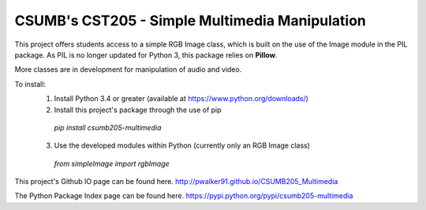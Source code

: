 CSUMB's CST205 - Simple Multimedia Manipulation
=======================

This project offers students access to a simple RGB Image class, which
is built on the use of the Image module in the PIL package. As PIL is no
longer updated for Python 3, this package relies on **Pillow**.

More classes are in development for manipulation of audio and video.

To install:
  1. Install Python 3.4 or greater (available at https://www.python.org/downloads/)
  2. Install this project's package through the use of pip
    `pip install csumb205-multimedia`
  3. Use the developed modules within Python (currently only an RGB Image class)
    `from simpleImage import rgbImage`

This project's Github IO page can be found here.
http://pwalker91.github.io/CSUMB205_Multimedia

The Python Package Index page can be found here.
https://pypi.python.org/pypi/csumb205-multimedia

